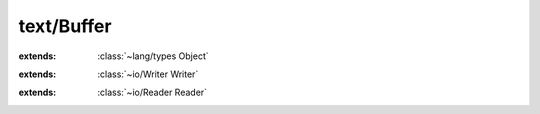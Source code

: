 text/Buffer
===========

.. module:: text/Buffer

.. class:: Buffer
    
    :extends: :class:`~lang/types Object` 
    .. staticmethod:: new -> :class:`~text/Buffer Buffer` 
        
    .. method:: init
        
    .. staticmethod:: new~withCapa (capacity: :cover:`~lang/types SizeT` ) -> :class:`~text/Buffer Buffer` 
        
    .. method:: init~withCapa (capacity: :cover:`~lang/types SizeT` )
        
    .. staticmethod:: new~withContent (data: :cover:`~lang/types String` ) -> :class:`~text/Buffer Buffer` 
        
    .. method:: init~withContent (data: :cover:`~lang/types String` )
        
    .. method:: append~str (str: :cover:`~lang/types String` )
        
    .. method:: append~strWithLength (str: :cover:`~lang/types String` , length: :cover:`~lang/types SizeT` )
        
    .. method:: append~chr (chr: :cover:`~lang/types Char` )
        
    .. method:: get~strWithLengthOffset (str: :cover:`~lang/types String` , offset, length: :cover:`~lang/types SizeT` ) -> :cover:`~lang/types Int` 
        
    .. method:: get~chr (offset: :cover:`~lang/types Int` ) -> :cover:`~lang/types Char` 
        
    .. method:: checkLength (min: :cover:`~lang/types SizeT` )
        
    .. method:: toString -> :cover:`~lang/types String` 
        
    .. field:: size -> :cover:`~lang/types SizeT` 
    
    .. field:: capacity -> :cover:`~lang/types SizeT` 
    
    .. field:: data -> :cover:`~lang/types String` 
    
.. class:: BufferWriter
    
    :extends: :class:`~io/Writer Writer` 
    .. staticmethod:: new -> :class:`~text/Buffer BufferWriter` 
        
    .. method:: init
        
    .. staticmethod:: new~withBuffer (buffer: :class:`~text/Buffer Buffer` ) -> :class:`~text/Buffer BufferWriter` 
        
    .. method:: init~withBuffer (buffer: :class:`~text/Buffer Buffer` )
        
    .. method:: buffer -> :class:`~text/Buffer Buffer` 
        
    .. method:: close
        
    .. method:: write~chr (chr: :cover:`~lang/types Char` )
        
    .. method:: write (chars: :cover:`~lang/types String` , length: :cover:`~lang/types SizeT` ) -> :cover:`~lang/types SizeT` 
        
    .. field:: buffer -> :class:`~text/Buffer Buffer` 
    
.. class:: BufferReader
    
    :extends: :class:`~io/Reader Reader` 
    .. staticmethod:: new -> :class:`~text/Buffer BufferReader` 
        
    .. method:: init
        
    .. staticmethod:: new~withBuffer (buffer: :class:`~text/Buffer Buffer` ) -> :class:`~text/Buffer BufferReader` 
        
    .. method:: init~withBuffer (buffer: :class:`~text/Buffer Buffer` )
        
    .. method:: buffer -> :class:`~text/Buffer Buffer` 
        
    .. method:: read (chars: :cover:`~lang/types String` , offset, count: :cover:`~lang/types Int` ) -> :cover:`~lang/types SizeT` 
        
    .. method:: read~char -> :cover:`~lang/types Char` 
        
    .. method:: hasNext -> :cover:`~lang/types Bool` 
        
    .. method:: rewind (offset: :cover:`~lang/types Int` )
        
    .. method:: mark -> :cover:`~lang/types Long` 
        
    .. method:: reset (marker: :cover:`~lang/types Long` )
        
    .. field:: buffer -> :class:`~text/Buffer Buffer` 
    
